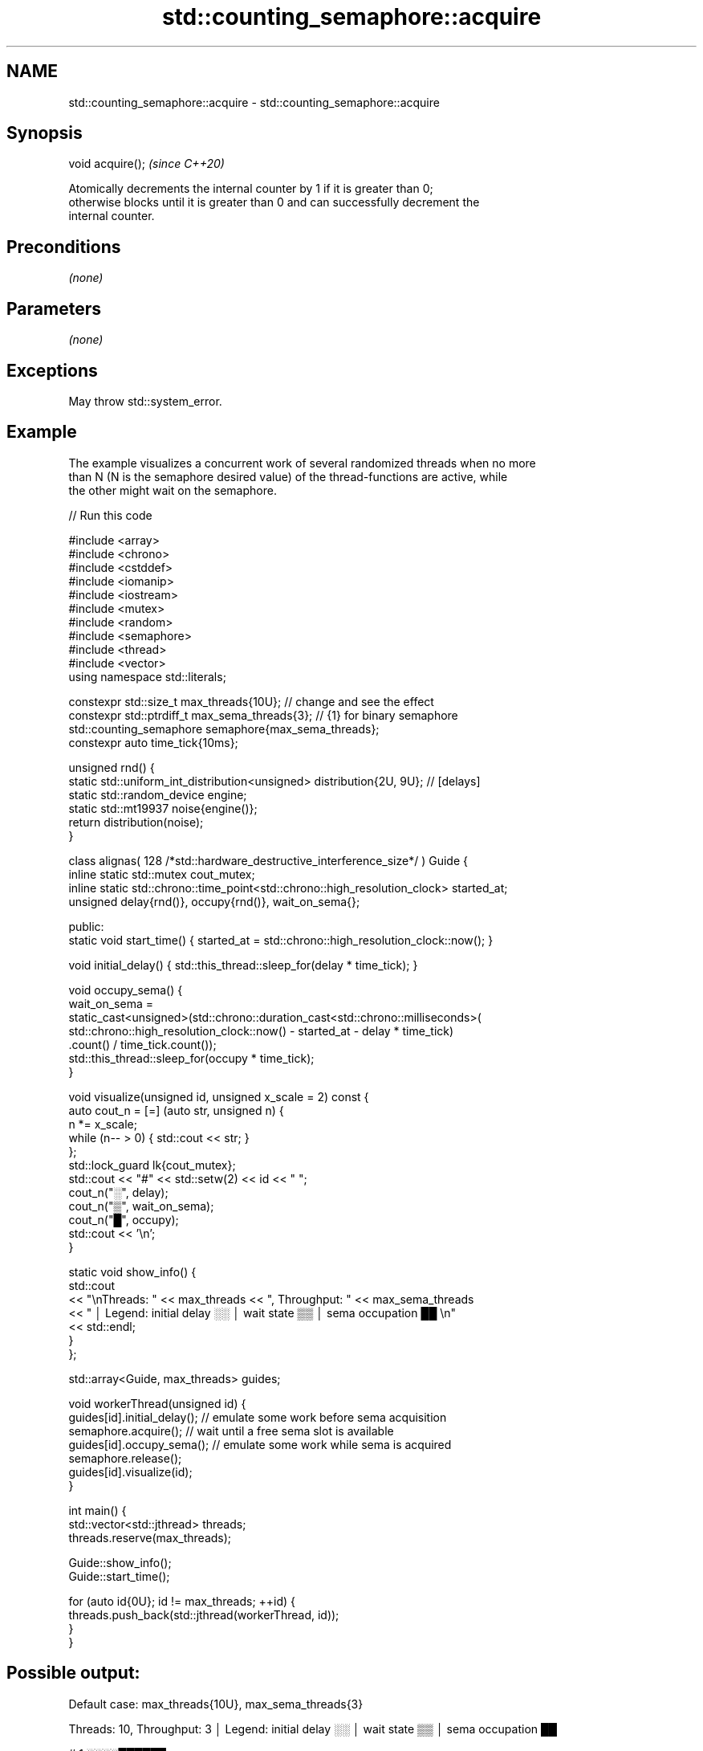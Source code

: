 .TH std::counting_semaphore::acquire 3 "2022.07.31" "http://cppreference.com" "C++ Standard Libary"
.SH NAME
std::counting_semaphore::acquire \- std::counting_semaphore::acquire

.SH Synopsis
   void acquire();  \fI(since C++20)\fP

   Atomically decrements the internal counter by 1 if it is greater than 0;
   otherwise blocks until it is greater than 0 and can successfully decrement the
   internal counter.

.SH Preconditions

   \fI(none)\fP

.SH Parameters

   \fI(none)\fP

.SH Exceptions

   May throw std::system_error.

.SH Example

   The example visualizes a concurrent work of several randomized threads when no more
   than N (N is the semaphore desired value) of the thread-functions are active, while
   the other might wait on the semaphore.


// Run this code

 #include <array>
 #include <chrono>
 #include <cstddef>
 #include <iomanip>
 #include <iostream>
 #include <mutex>
 #include <random>
 #include <semaphore>
 #include <thread>
 #include <vector>
 using namespace std::literals;

 constexpr std::size_t       max_threads{10U}; // change and see the effect
 constexpr std::ptrdiff_t    max_sema_threads{3}; // {1} for binary semaphore
 std::counting_semaphore     semaphore{max_sema_threads};
 constexpr auto              time_tick{10ms};

 unsigned rnd() {
     static std::uniform_int_distribution<unsigned> distribution{2U, 9U}; // [delays]
     static std::random_device engine;
     static std::mt19937 noise{engine()};
     return distribution(noise);
 }

 class alignas( 128 /*std::hardware_destructive_interference_size*/ ) Guide {
     inline static std::mutex cout_mutex;
     inline static std::chrono::time_point<std::chrono::high_resolution_clock> started_at;
     unsigned delay{rnd()}, occupy{rnd()}, wait_on_sema{};

   public:
     static void start_time() { started_at = std::chrono::high_resolution_clock::now(); }

     void initial_delay() { std::this_thread::sleep_for(delay * time_tick); }

     void occupy_sema() {
         wait_on_sema =
             static_cast<unsigned>(std::chrono::duration_cast<std::chrono::milliseconds>(
               std::chrono::high_resolution_clock::now() - started_at - delay * time_tick)
                 .count() / time_tick.count());
         std::this_thread::sleep_for(occupy * time_tick);
     }

     void visualize(unsigned id, unsigned x_scale = 2) const {
         auto cout_n = [=] (auto str, unsigned n) {
             n *= x_scale;
             while (n-- > 0) { std::cout << str; }
         };
         std::lock_guard lk{cout_mutex};
         std::cout << "#" << std::setw(2) << id << " ";
         cout_n("░", delay);
         cout_n("▒", wait_on_sema);
         cout_n("█", occupy);
         std::cout << '\\n';
     }

     static void show_info() {
         std::cout
             << "\\nThreads: " << max_threads << ", Throughput: " << max_sema_threads
             << " │ Legend: initial delay ░░ │ wait state ▒▒ │ sema occupation ██ \\n"
             << std::endl;
     }
 };

 std::array<Guide, max_threads> guides;

 void workerThread(unsigned id) {
     guides[id].initial_delay(); // emulate some work before sema acquisition
     semaphore.acquire();        // wait until a free sema slot is available
     guides[id].occupy_sema();   // emulate some work while sema is acquired
     semaphore.release();
     guides[id].visualize(id);
 }

 int main() {
     std::vector<std::jthread> threads;
     threads.reserve(max_threads);

     Guide::show_info();
     Guide::start_time();

     for (auto id{0U}; id != max_threads; ++id) {
         threads.push_back(std::jthread(workerThread, id));
     }
 }

.SH Possible output:

 Default case: max_threads{10U}, max_sema_threads{3}

 Threads: 10, Throughput: 3 │ Legend: initial delay ░░ │ wait state ▒▒ │ sema occupation ██

 # 1 ░░░░██████
 # 2 ░░░░████████
 # 5 ░░░░░░██████████
 # 8 ░░░░░░░░░░░░████████████
 # 9 ░░░░░░░░░░░░██████████████
 # 7 ░░░░░░░░░░░░▒▒▒▒████████████████
 # 4 ░░░░░░░░░░░░░░▒▒▒▒▒▒▒▒▒▒▒▒████████
 # 6 ░░░░░░░░░░░░░░▒▒▒▒▒▒▒▒▒▒██████████████████
 # 3 ░░░░░░░░░░░░░░▒▒▒▒▒▒▒▒▒▒▒▒▒▒▒▒▒▒████████████
 # 0 ░░░░░░░░░░░░░░░░░░▒▒▒▒▒▒▒▒▒▒▒▒▒▒▒▒██████████████

 ──────────────────────────────────────────────────────────────────────────────────────────────────────────────
 "Enough for everyone" case (no wait states!): max_threads{10U}, max_sema_threads{10}

 Threads: 10, Throughput: 10 │ Legend: initial delay ░░ │ wait state ▒▒ │ sema occupation ██

 # 4 ░░░░██████
 # 5 ░░░░░░████
 # 3 ░░░░██████████
 # 1 ░░░░██████████
 # 8 ░░░░░░░░████████████
 # 6 ░░░░░░░░░░░░░░░░██████
 # 7 ░░░░░░░░░░░░░░░░██████
 # 9 ░░░░░░░░░░░░░░░░██████████
 # 0 ░░░░░░░░░░░░██████████████████
 # 2 ░░░░░░░░░░░░░░░░░░████████████

 ──────────────────────────────────────────────────────────────────────────────────────────────────────────────
 Binary semaphore case: max_threads{10U}, max_sema_threads{1}

 Threads: 10, Throughput: 1 │ Legend: initial delay ░░ │ wait state ▒▒ │ sema occupation ██

 # 6 ░░░░████
 # 5 ░░░░▒▒▒▒████
 # 4 ░░░░░░░░░░▒▒██████████
 # 7 ░░░░░░░░░░▒▒▒▒▒▒▒▒▒▒▒▒████████████████
 # 2 ░░░░░░░░░░░░▒▒▒▒▒▒▒▒▒▒▒▒▒▒▒▒▒▒▒▒▒▒▒▒▒▒██████
 # 3 ░░░░░░░░░░░░░░▒▒▒▒▒▒▒▒▒▒▒▒▒▒▒▒▒▒▒▒▒▒▒▒▒▒▒▒▒▒████████████████
 # 0 ░░░░░░░░░░░░░░▒▒▒▒▒▒▒▒▒▒▒▒▒▒▒▒▒▒▒▒▒▒▒▒▒▒▒▒▒▒▒▒▒▒▒▒▒▒▒▒▒▒▒▒▒▒████████████
 # 1 ░░░░░░░░░░░░░░░░▒▒▒▒▒▒▒▒▒▒▒▒▒▒▒▒▒▒▒▒▒▒▒▒▒▒▒▒▒▒▒▒▒▒▒▒▒▒▒▒▒▒▒▒▒▒▒▒▒▒▒▒▒▒▒▒████████
 # 8 ░░░░░░░░░░░░░░░░▒▒▒▒▒▒▒▒▒▒▒▒▒▒▒▒▒▒▒▒▒▒▒▒▒▒▒▒▒▒▒▒▒▒▒▒▒▒▒▒▒▒▒▒▒▒▒▒▒▒▒▒▒▒▒▒▒▒▒▒▒▒▒▒██████
 # 9 ░░░░░░░░░░░░░░░░░░▒▒▒▒▒▒▒▒▒▒▒▒▒▒▒▒▒▒▒▒▒▒▒▒▒▒▒▒▒▒▒▒▒▒▒▒▒▒▒▒▒▒▒▒▒▒▒▒▒▒▒▒▒▒▒▒▒▒▒▒▒▒▒▒▒▒▒▒██████████████
